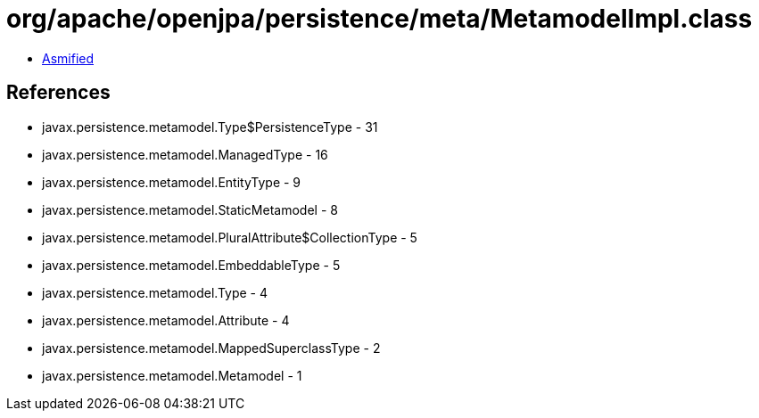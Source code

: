 = org/apache/openjpa/persistence/meta/MetamodelImpl.class

 - link:MetamodelImpl-asmified.java[Asmified]

== References

 - javax.persistence.metamodel.Type$PersistenceType - 31
 - javax.persistence.metamodel.ManagedType - 16
 - javax.persistence.metamodel.EntityType - 9
 - javax.persistence.metamodel.StaticMetamodel - 8
 - javax.persistence.metamodel.PluralAttribute$CollectionType - 5
 - javax.persistence.metamodel.EmbeddableType - 5
 - javax.persistence.metamodel.Type - 4
 - javax.persistence.metamodel.Attribute - 4
 - javax.persistence.metamodel.MappedSuperclassType - 2
 - javax.persistence.metamodel.Metamodel - 1
